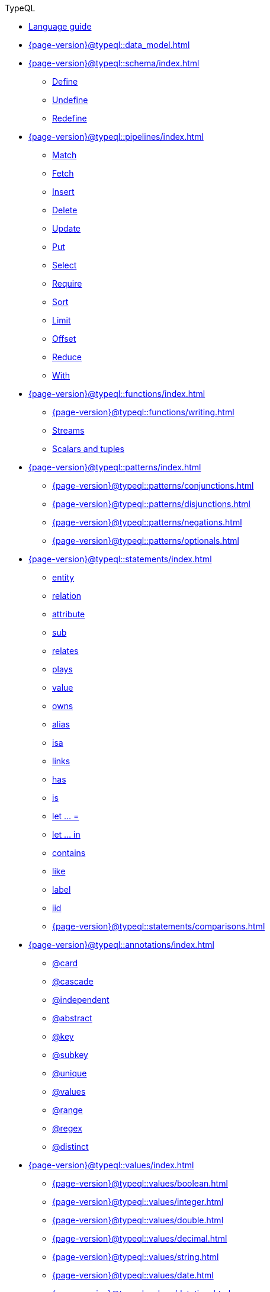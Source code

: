 .TypeQL

* xref:{page-version}@typeql::index.adoc[Language guide]
* xref:{page-version}@typeql::data_model.adoc[]

* xref:{page-version}@typeql::schema/index.adoc[]
** xref:{page-version}@typeql::schema/define.adoc[Define]
** xref:{page-version}@typeql::schema/undefine.adoc[Undefine]
** xref:{page-version}@typeql::schema/redefine.adoc[Redefine]

* xref:{page-version}@typeql::pipelines/index.adoc[]
** xref:{page-version}@typeql::pipelines/match.adoc[Match]
** xref:{page-version}@typeql::pipelines/fetch.adoc[Fetch]
** xref:{page-version}@typeql::pipelines/insert.adoc[Insert]
** xref:{page-version}@typeql::pipelines/delete.adoc[Delete]
** xref:{page-version}@typeql::pipelines/update.adoc[Update]
** xref:{page-version}@typeql::pipelines/put.adoc[Put]
** xref:{page-version}@typeql::pipelines/select.adoc[Select]
** xref:{page-version}@typeql::pipelines/require.adoc[Require]
** xref:{page-version}@typeql::pipelines/sort.adoc[Sort]
** xref:{page-version}@typeql::pipelines/limit.adoc[Limit]
** xref:{page-version}@typeql::pipelines/offset.adoc[Offset]
** xref:{page-version}@typeql::pipelines/reduce.adoc[Reduce]
** xref:{page-version}@typeql::pipelines/with.adoc[With]

* xref:{page-version}@typeql::functions/index.adoc[]
** xref:{page-version}@typeql::functions/writing.adoc[]
** xref:{page-version}@typeql::functions/stream.adoc[Streams]
** xref:{page-version}@typeql::functions/tuple.adoc[Scalars and tuples]

* xref:{page-version}@typeql::patterns/index.adoc[]
** xref:{page-version}@typeql::patterns/conjunctions.adoc[]
** xref:{page-version}@typeql::patterns/disjunctions.adoc[]
** xref:{page-version}@typeql::patterns/negations.adoc[]
** xref:{page-version}@typeql::patterns/optionals.adoc[]

* xref:{page-version}@typeql::statements/index.adoc[]
** xref:{page-version}@typeql::statements/entity.adoc[entity]
** xref:{page-version}@typeql::statements/relation.adoc[relation]
** xref:{page-version}@typeql::statements/attribute.adoc[attribute]
** xref:{page-version}@typeql::statements/sub.adoc[sub]
** xref:{page-version}@typeql::statements/relates.adoc[relates]
** xref:{page-version}@typeql::statements/plays.adoc[plays]
** xref:{page-version}@typeql::statements/value.adoc[value]
** xref:{page-version}@typeql::statements/owns.adoc[owns]
** xref:{page-version}@typeql::statements/alias.adoc[alias]
** xref:{page-version}@typeql::statements/isa.adoc[isa]
** xref:{page-version}@typeql::statements/links.adoc[links]
** xref:{page-version}@typeql::statements/has.adoc[has]
** xref:{page-version}@typeql::statements/is.adoc[is]
** xref:{page-version}@typeql::statements/let-eq.adoc[let ... =]
** xref:{page-version}@typeql::statements/let-in.adoc[let ... in]
** xref:{page-version}@typeql::statements/contains.adoc[contains]
** xref:{page-version}@typeql::statements/like.adoc[like]
** xref:{page-version}@typeql::statements/label.adoc[label]
** xref:{page-version}@typeql::statements/iid.adoc[iid]
** xref:{page-version}@typeql::statements/comparisons.adoc[]

* xref:{page-version}@typeql::annotations/index.adoc[]
** xref:{page-version}@typeql::annotations/card.adoc[@card]
** xref:{page-version}@typeql::annotations/cascade.adoc[@cascade]
** xref:{page-version}@typeql::annotations/independent.adoc[@independent]
** xref:{page-version}@typeql::annotations/abstract.adoc[@abstract]
** xref:{page-version}@typeql::annotations/key.adoc[@key]
** xref:{page-version}@typeql::annotations/subkey.adoc[@subkey]
** xref:{page-version}@typeql::annotations/unique.adoc[@unique]
** xref:{page-version}@typeql::annotations/values.adoc[@values]
** xref:{page-version}@typeql::annotations/range.adoc[@range]
** xref:{page-version}@typeql::annotations/regex.adoc[@regex]
** xref:{page-version}@typeql::annotations/distinct.adoc[@distinct]

* xref:{page-version}@typeql::values/index.adoc[]
** xref:{page-version}@typeql::values/boolean.adoc[]
** xref:{page-version}@typeql::values/integer.adoc[]
** xref:{page-version}@typeql::values/double.adoc[]
** xref:{page-version}@typeql::values/decimal.adoc[]
** xref:{page-version}@typeql::values/string.adoc[]
** xref:{page-version}@typeql::values/date.adoc[]
** xref:{page-version}@typeql::values/datetime.adoc[]
** xref:{page-version}@typeql::values/datetimetz.adoc[]
** xref:{page-version}@typeql::values/duration.adoc[]

* xref:{page-version}@typeql::expressions/index.adoc[]
** xref:{page-version}@typeql::expressions/literals.adoc[]
** xref:{page-version}@typeql::expressions/operators.adoc[]
** xref:{page-version}@typeql::expressions/function_calls.adoc[]
** xref:{page-version}@typeql::expressions/structs.adoc[]
** xref:{page-version}@typeql::expressions/lists.adoc[]

* xref:{page-version}@typeql::keywords.adoc[Keyword glossary]
* xref:{page-version}@typeql::terms.adoc[Term index]
